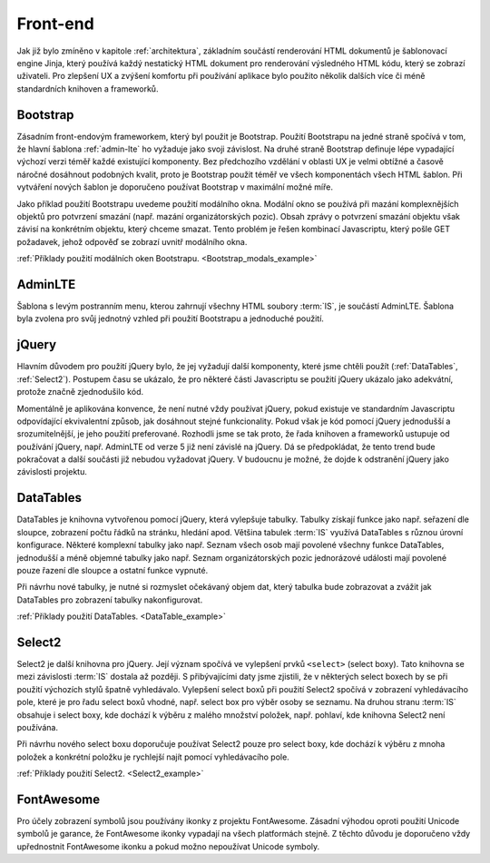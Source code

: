 .. _front-end:

***************************************
Front-end
***************************************
Jak již bylo zmíněno v kapitole :ref:`architektura`, základním součástí renderování HTML dokumentů je šablonovací engine Jinja, který používá každý nestatický HTML dokument pro renderování výsledného HTML kódu, který se zobrazí uživateli. Pro zlepšení UX a zvýšení komfortu při používání aplikace bylo použito několik dalších více či méně standardních knihoven a frameworků.

----------------------------------------
Bootstrap
----------------------------------------
Zásadním front-endovým frameworkem, který byl použit je Bootstrap. Použití Bootstrapu na jedné straně spočívá v tom, že hlavní šablona :ref:`admin-lte` ho vyžaduje jako svoji závislost. Na druhé straně Bootstrap definuje lépe vypadající výchozí verzi téměř každé existující komponenty. Bez předchozího vzdělání v oblasti UX je velmi obtížné a časově náročné dosáhnout podobných kvalit, proto je Bootstrap použit téměř ve všech komponentách všech HTML šablon. Při vytváření nových šablon je doporučeno používat Bootstrap v maximální možné míře.

Jako příklad použití Bootstrapu uvedeme použití modálního okna. Modální okno se používá při mazání komplexnějších objektů pro potvrzení smazání (např. mazání organizátorských pozic). Obsah zprávy o potvrzení smazání objektu však závisí na konkrétním objektu, který chceme smazat. Tento problém je řešen kombinací Javascriptu, který pošle GET požadavek, jehož odpověď se zobrazí uvnitř modálního okna.

:ref:`Příklady použití modálních oken Bootstrapu. <Bootstrap_modals_example>`


.. _admin-lte:

----------------------------------------
AdminLTE
----------------------------------------
Šablona s levým postranním menu, kterou zahrnují všechny HTML soubory :term:`IS`, je součástí AdminLTE. Šablona byla zvolena pro svůj jednotný vzhled při použití Bootstrapu a jednoduché použití.

----------------------------------------
jQuery
----------------------------------------
Hlavním důvodem pro použití jQuery bylo, že jej vyžadují další komponenty, které jsme chtěli použít (:ref:`DataTables`, :ref:`Select2`). Postupem času se ukázalo, že pro některé části Javascriptu se použití jQuery ukázalo jako adekvátní, protože značně zjednodušilo kód.

Momentálně je aplikována konvence, že není nutné vždy používat jQuery, pokud existuje ve standardním Javascriptu odpovídající ekvivalentní způsob, jak dosáhnout stejné funkcionality. Pokud však je kód pomocí jQuery jednodušší a srozumitelnější, je jeho použití preferované. Rozhodli jsme se tak proto, že řada knihoven a frameworků ustupuje od používání jQuery, např. AdminLTE od verze 5 již není závislé na jQuery. Dá se předpokládat, že tento trend bude pokračovat a další součásti již nebudou vyžadovat jQuery. V budoucnu je možné, že dojde k odstranění jQuery jako závislosti projektu.

.. _DataTables:

----------------------------------------
DataTables
----------------------------------------
DataTables je knihovna vytvořenou pomocí jQuery, která vylepšuje tabulky. Tabulky získají funkce jako např. seřazení dle sloupce, zobrazení počtu řádků na stránku, hledání apod. Většina tabulek :term:`IS` využívá DataTables s různou úrovní konfigurace. Některé komplexní tabulky jako např. Seznam všech osob mají povolené všechny funkce DataTables, jednodušší a méně objemné tabulky jako např. Seznam organizátorských pozic jednorázové události mají povolené pouze řazení dle sloupce a ostatní funkce vypnuté.

Při návrhu nové tabulky, je nutné si rozmyslet očekávaný objem dat, který tabulka bude zobrazovat a zvážit jak DataTables pro zobrazení tabulky nakonfigurovat.

:ref:`Příklady použití DataTables. <DataTable_example>`


.. _Select2:

----------------------------------------
Select2
----------------------------------------
Select2 je další knihovna pro jQuery. Její význam spočívá ve vylepšení prvků ``<select>`` (select boxy). Tato knihovna se mezi závislosti :term:`IS` dostala až později. S přibývajícími daty jsme zjistili, že v některých select boxech by se při použití výchozích stylů špatně vyhledávalo. Vylepšení select boxů při použití Select2 spočívá v zobrazení vyhledávacího pole, které je pro řadu select boxů vhodné, např. select box pro výběr osoby se seznamu. Na druhou stranu :term:`IS` obsahuje i select boxy, kde dochází k výběru z malého množství položek, např. pohlaví, kde knihovna Select2 není používána.

Při návrhu nového select boxu doporučuje používat Select2 pouze pro select boxy, kde dochází k výběru z mnoha položek a konkrétní položku je rychlejší najít pomocí vyhledávacího pole.

:ref:`Příklady použití Select2. <Select2_example>`

----------------------------------------
FontAwesome
----------------------------------------
Pro účely zobrazení symbolů jsou používány ikonky z projektu FontAwesome. Zásadní výhodou oproti použití Unicode symbolů je garance, že FontAwesome ikonky vypadají na všech platformách stejně. Z těchto důvodu je doporučeno vždy upřednostnit FontAwesome ikonku a pokud možno nepoužívat Unicode symboly.
